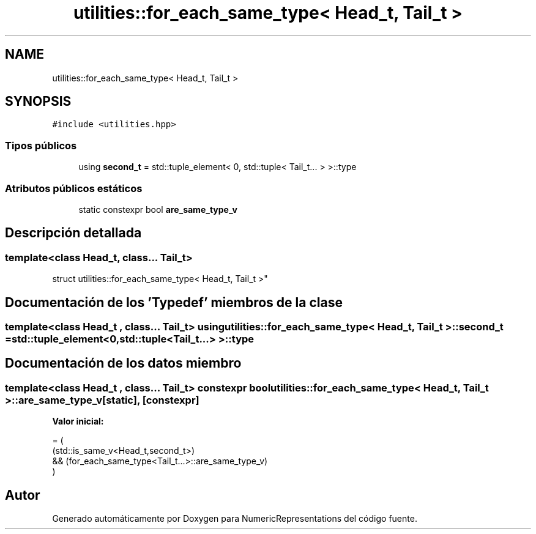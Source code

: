 .TH "utilities::for_each_same_type< Head_t, Tail_t >" 3 "Martes, 29 de Noviembre de 2022" "Version 0.8" "NumericRepresentations" \" -*- nroff -*-
.ad l
.nh
.SH NAME
utilities::for_each_same_type< Head_t, Tail_t >
.SH SYNOPSIS
.br
.PP
.PP
\fC#include <utilities\&.hpp>\fP
.SS "Tipos públicos"

.in +1c
.ti -1c
.RI "using \fBsecond_t\fP = std::tuple_element< 0, std::tuple< Tail_t\&.\&.\&. > >::type"
.br
.in -1c
.SS "Atributos públicos estáticos"

.in +1c
.ti -1c
.RI "static constexpr bool \fBare_same_type_v\fP"
.br
.in -1c
.SH "Descripción detallada"
.PP 

.SS "template<class Head_t, class\&.\&.\&. Tail_t>
.br
struct utilities::for_each_same_type< Head_t, Tail_t >"
.SH "Documentación de los 'Typedef' miembros de la clase"
.PP 
.SS "template<class Head_t , class\&.\&.\&. Tail_t> using \fButilities::for_each_same_type\fP< Head_t, Tail_t >::second_t =  std::tuple_element<0,std::tuple<Tail_t\&.\&.\&.> >::type"

.SH "Documentación de los datos miembro"
.PP 
.SS "template<class Head_t , class\&.\&.\&. Tail_t> constexpr bool \fButilities::for_each_same_type\fP< Head_t, Tail_t >::are_same_type_v\fC [static]\fP, \fC [constexpr]\fP"
\fBValor inicial:\fP
.PP
.nf
= (
        (std::is_same_v<Head_t,second_t>)
                &&      (for_each_same_type<Tail_t\&.\&.\&.>::are_same_type_v)
        )
.fi


.SH "Autor"
.PP 
Generado automáticamente por Doxygen para NumericRepresentations del código fuente\&.
